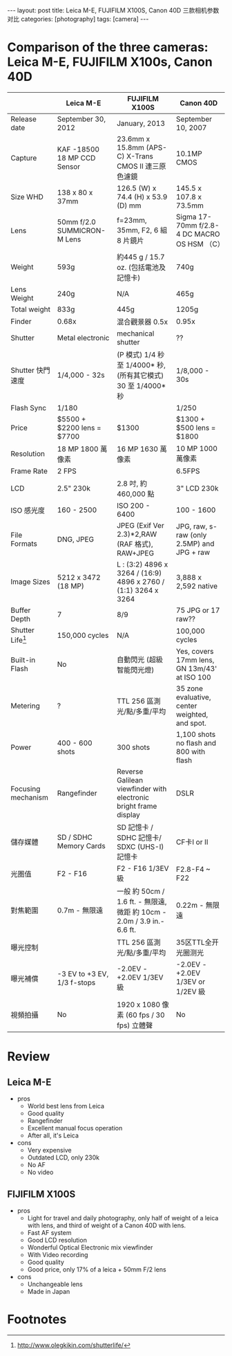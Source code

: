 #+BEGIN_HTML
---
layout: post
title: Leica M-E, FUJIFILM X100S, Canon 40D 三款相机参数对比
categories: [photography]
tags: [camera]
---
#+END_HTML

* Comparison of the three cameras: Leica M-E, FUJIFILM X100s, Canon 40D

#+ATTR_HTML: :border 2 :rules all :frame border
|                    | Leica M-E                   | FUJIFILM X100S                                                          | Canon 40D                                      |
|--------------------+-----------------------------+-------------------------------------------------------------------------+------------------------------------------------|
| Release date       | September 30, 2012          | January, 2013                                                           | September 10, 2007                             |
| Capture            | KAF -18500 18 MP CCD Sensor | 23.6mm x 15.8mm (APS-C) X-Trans CMOS II 連三原色濾鏡                    | 10.1MP CMOS                                    |
| Size WHD           | 138 x 80 x 37mm             | 126.5 (W) x 74.4 (H) x 53.9 (D) mm                                      | 145.5 x 107.8 x 73.5mm                         |
| Lens               | 50mm f/2.0 SUMMICRON-M Lens | f=23mm, 35mm, F2, 6 組 8 片鏡片                                         | Sigma 17-70mm f/2.8-4 DC MACRO OS HSM （C）    |
| Weight             | 593g                        | 約445 g / 15.7 oz. (包括電池及記憶卡)                                   | 740g                                           |
| Lens Weight        | 240g                        | N/A                                                                     | 465g                                           |
| Total weight       | 833g                        | 445g                                                                    | 1205g                                          |
| Finder             | 0.68x                       | 混合觀景器 0.5x                                                         | 0.95x                                          |
| Shutter            | Metal electronic            | mechanical shutter                                                      | ??                                             |
| Shutter 快門速度   | 1/4,000 - 32s               | (P 模式) 1/4 秒 至 1/4000* 秒, (所有其它模式) 30 至 1/4000* 秒          | 1/8,000 - 30s                                  |
| Flash Sync         | 1/180                       |                                                                         | 1/250                                          |
| Price              | $5500 + $2200 lens = $7700  | $1300                                                                   | $1300 +  $500 lens = $1800                     |
| Resolution         | 18 MP 1800 萬像素           | 16 MP 1630 萬像素                                                       | 10 MP 1000 萬像素                              |
| Frame Rate         | 2 FPS                       |                                                                         | 6.5FPS                                         |
| LCD                | 2.5" 230k                   | 2.8 吋, 約 460,000 點                                                   | 3" LCD 230k                                    |
| ISO 感光度         | 160 - 2500                  | ISO 200 - 6400                                                          | 100 - 1600                                     |
| File Formats       | DNG, JPEG                   | JPEG (Exif Ver 2.3)*2,RAW (RAF 格式), RAW+JPEG                          | JPG, raw, s-raw (only 2.5MP) and JPG + raw     |
| Image Sizes        | 5212 x 3472 (18 MP)         | L : (3:2) 4896 x 3264 / (16:9) 4896 x 2760 / (1:1) 3264 x 3264          | 3,888 x 2,592 native                           |
| Buffer Depth       | 7                           | 8/9                                                                     | 75 JPG or 17 raw??                             |
| Shutter Life[fn:1] | 150,000 cycles              | N/A                                                                     | 100,000 cycles                                 |
| Built-in Flash     | No                          | 自動閃光 (超級智能閃光燈)                                               | Yes, covers 17mm lens, GN 13m/43' at ISO 100   |
| Metering           | ?                           | TTL 256 區測光/點/多重/平均                                             | 35 zone evaluative, center weighted, and spot. |
| Power              | 400 - 600 shots             | 300 shots                                                               | 1,100 shots no flash and 800 with flash        |
| Focusing mechanism | Rangefinder                 | Reverse Galilean viewfinder with electronic bright frame display        | DSLR                                           |
| 儲存媒體           | SD / SDHC Memory Cards      | SD 記憶卡 / SDHC 記憶卡/ SDXC (UHS-I) 記憶卡                            | CF卡I or II                                    |
| 光圏值             | F2 - F16                    | F2 - F16 1/3EV 級                                                       | F2.8-F4 ~ F22                                  |
| 對焦範圍           | 0.7m - 無限遠               | 一般 約 50cm / 1.6 ft. - 無限遠, 微距 約 10cm - 2.0m / 3.9 in.- 6.6 ft. | 0.22m - 無限遠                                 |
| 曝光控制           |                             | TTL 256 區測光/點/多重/平均                                             | 35区TTL全开光圈测光                            |
| 曝光補償           | -3 EV to +3 EV, 1/3 f-stops | -2.0EV - +2.0EV 1/3EV 級                                                | -2.0EV - +2.0EV 1/3EV or 1/2EV 級              |
| 視頻拍攝           | No                          | 1920 x 1080 像素 (60 fps / 30 fps) 立體聲                               | No                                             |

* Review

** Leica M-E
- pros
  - World best lens from Leica
  - Good quality
  - Rangefinder
  - Excellent manual focus operation
  - After all, it's Leica
- cons
  - Very expensive
  - Outdated LCD, only 230k
  - No AF
  - No video

** FIJIFILM X100S
- pros
  - Light for travel and daily photography, only half of weight of a leica with lens, and third of weight of a Canon 40D with lens.
  - Fast AF system
  - Good LCD resolution
  - Wonderful Optical Electronic mix viewfinder
  - With Video recording
  - Good quality
  - Good price, only 17% of a leica + 50mm F/2 lens
- cons
  - Unchangeable lens
  - Made in Japan

* Footnotes

[fn:1] http://www.olegkikin.com/shutterlife/

